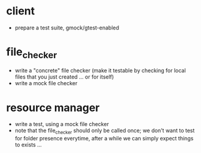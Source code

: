* client
 - prepare a test suite, gmock/gtest-enabled
* file_checker
 - write a "concrete" file checker (make it testable by checking for local files that you just created ... or for itself)
 - write a mock file checker
* resource manager
 - write a test, using a mock file checker
 - note that the file_checker should only be called once; we don't want to test for folder presence 
   everytime, after a while we can simply expect things to exists ...

